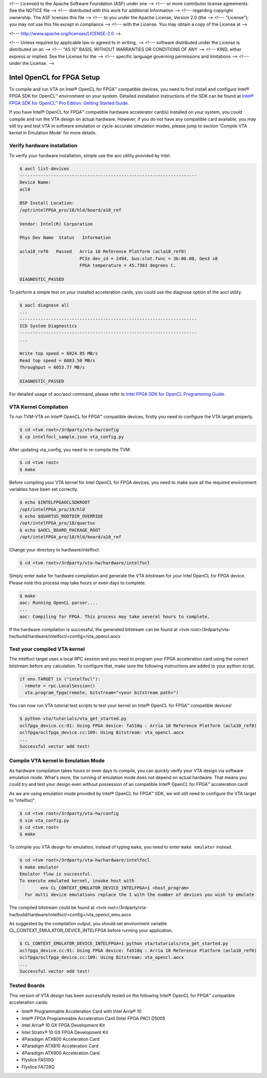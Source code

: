 <!--- Licensed to the Apache Software Foundation (ASF) under one -->
<!--- or more contributor license agreements.  See the NOTICE file -->
<!--- distributed with this work for additional information -->
<!--- regarding copyright ownership.  The ASF licenses this file -->
<!--- to you under the Apache License, Version 2.0 (the -->
<!--- "License"); you may not use this file except in compliance -->
<!--- with the License.  You may obtain a copy of the License at -->

<!---   http://www.apache.org/licenses/LICENSE-2.0 -->

<!--- Unless required by applicable law or agreed to in writing, -->
<!--- software distributed under the License is distributed on an -->
<!--- "AS IS" BASIS, WITHOUT WARRANTIES OR CONDITIONS OF ANY -->
<!--- KIND, either express or implied.  See the License for the -->
<!--- specific language governing permissions and limitations -->
<!--- under the License. -->

Intel OpenCL for FPGA Setup
---------------------------

To compile and run VTA on Intel® OpenCL for FPGA™ compatible devices, you need to first install and configure Intel® FPGA SDK for OpenCL™ environment on your system. Detailed installation instructions of the SDK can be found at `Intel® FPGA SDK for OpenCL™ Pro Edition: Getting Started Guide <https://www.intel.com/content/www/us/en/programmable/documentation/mwh1391807309901.html>`_.

If you have Intel® OpenCL for FPGA™ compatible hardware accelerator card(s) installed on your system, you could compile and run the VTA design on actual hardware. However, if you do not have any compatible card available, you may still try and test VTA in software emulation or cycle-accurate simulation modes, please jump to section 'Compile VTA kernel in Emulation Mode' for more details.

Verify hardware installation
^^^^^^^^^^^^^^^^^^^^^^^^^^^^

To verify your hardware installation, simple use the aoc utility provided by Intel.

.. code:: bash

    $ aocl list-devices
    --------------------------------------------------------------------
    Device Name:
    acl0

    BSP Install Location:
    /opt/intelFPGA_pro/18/hld/board/a10_ref

    Vendor: Intel(R) Corporation

    Phys Dev Name  Status   Information

    acla10_ref0   Passed   Arria 10 Reference Platform (acla10_ref0)
                           PCIe dev_id = 2494, bus:slot.func = 3b:00.00, Gen3 x8
                           FPGA temperature = 45.7383 degrees C.

    DIAGNOSTIC_PASSED

To perform a simple test on your installed acceleration cards, you could use the diagnose option of the aocl utility.

.. code:: bash

    $ aocl diagnose all
    ...
    --------------------------------------------------------------------
    ICD System Diagnostics
    --------------------------------------------------------------------
    ...

    Write top speed = 6024.05 MB/s
    Read top speed = 6083.50 MB/s
    Throughput = 6053.77 MB/s

    DIAGNOSTIC_PASSED

For detailed usage of aoc/aocl command, please refer to `Intel FPGA SDK for OpenCL Programming Guide <https://www.intel.com/content/www/us/en/programmable/documentation/mwh1391807965224.html>`_.

VTA Kernel Compilation
^^^^^^^^^^^^^^^^^^^^^^

To run TVM-VTA on Intel® OpenCL for FPGA™ compatible devices, firstly you need to configure the VTA target properly.

.. code:: bash

    $ cd <tvm root>/3rdparty/vta-hw/config
    $ cp intelfocl_sample.json vta_config.py

After updating vta_config, you need to re-compile the TVM:

.. code:: bash

    $ cd <tvm root>
    $ make

Before compiling your VTA kernel for Intel OpenCL for FPGA devices, you need to make sure all the required environment variables have been set correctly.

.. code:: bash

    $ echo $INTELFPGAOCLSDKROOT
    /opt/intelFPGA_pro/19/hld
    $ echo $QUARTUS_ROOTDIR_OVERRIDE
    /opt/intelFPGA_pro/18/quartus
    $ echo $AOCL_BOARD_PACKAGE_ROOT
    /opt/intelFPGA_pro/18/hld/board/a10_ref

Change your directory to hardware/intelfocl:

.. code:: bash

    $ cd <tvm root>/3rdparty/vta-hw/hardware/intelfocl

Simply enter ``make`` for hardware compilation and generate the VTA bitstream for your Intel OpenCL for FPGA device. Please note this process may take hours or even days to complete.

.. code:: bash

    $ make
    aoc: Running OpenCL parser....
    ...
    aoc: Compiling for FPGA. This process may take several hours to complete.
    
If the hardware compilation is successful, the generated bitstream can be found at <tvm root>/3rdparty/vta-hw/build/hardware/intelfocl/<config>/vta_opencl.aocx

Test your compiled VTA kernel
^^^^^^^^^^^^^^^^^^^^^^^^^^^^^

The intelfocl target uses a local RPC session and you need to program your FPGA acceleration card using the correct bitstream before any calculation. To configure that, make sure the following instructions are added to your python script.

.. code:: python

    if env.TARGET in ("intelfocl"):
      remote = rpc.LocalSession()
      vta.program_fpga(remote, bitstream="<your bitstream path>")

You can now run VTA tutorial test scripts to test your kernel on Intel® OpenCL for FPGA™ compatible devices!

.. code:: bash

    $ python vta/tutorials/vta_get_started.py
    oclfpga_device.cc:91: Using FPGA device: fa510q : Arria 10 Reference Platform (acla10_ref0)
    oclfpga/oclfpga_device.cc:109: Using Bitstream: vta_opencl.aocx
    ...
    Successful vector add test!

Compile VTA kernel in Emulation Mode
^^^^^^^^^^^^^^^^^^^^^^^^^^^^^^^^^^^^

As hardware compilation takes hours or even days to compile, you can quickly verify your VTA design via software emulation mode. What's more, the running of emulation mode does not depend on actual hardware. That means you could try and test your design even without possession of an compatible Intel® OpenCL for FPGA™ acceleration card!

As we are using emulation mode provided by Intel® OpenCL for FPGA™ SDK, we will still need to configure the VTA target to "intelfocl".

.. code:: bash

    $ cd <tvm root>/3rdparty/vta-hw/config
    $ vim vta_config.py
    $ cd <tvm root>
    $ make

To compile you VTA design for emulation, instead of typing ``make``, you need to enter ``make emulator`` instead.

.. code:: bash

    $ cd <tvm root>/3rdparty/vta-hw/hardware/intelfocl
    $ make emulator
    Emulator flow is successful.
    To execute emulated kernel, invoke host with
            env CL_CONTEXT_EMULATOR_DEVICE_INTELFPGA=1 <host_program>
      For multi device emulations replace the 1 with the number of devices you wish to emulate

The compiled bitstream could be found at <tvm root>/3rdparty/vta-hw/build/hardware/intelfocl/<config>/vta_opencl_emu.aocx

As suggested by the compilation output, you should set environment variable CL_CONTEXT_EMULATOR_DEVICE_INTELFPGA before running your application.

.. code:: bash

    $ CL_CONTEXT_EMULATOR_DEVICE_INTELFPGA=1 python vta/tutorials/vta_get_started.py
    oclfpga_device.cc:91: Using FPGA device: fa510q : Arria 10 Reference Platform (acla10_ref0)
    oclfpga/oclfpga_device.cc:109: Using Bitstream: vta_opencl.aocx
    ...
    Successful vector add test!

Tested Boards
^^^^^^^^^^^^^

This version of VTA design has been successfully tested on the following Intel® OpenCL for FPGA™ compatible acceleration cards:

* Intel® Programmable Acceleration Card with Intel Arria® 10
* Intel® FPGA Programmable Acceleration Card (Intel FPGA PAC) D5005
* Intel Arria® 10 GX FPGA Development Kit
* Intel Stratix® 10 GX FPGA Development Kit
* 4Paradigm ATX800 Acceleration Card
* 4Paradigm ATX810 Acceleration Card
* 4Paradigm ATX900 Acceleration Card
* Flyslice FA510Q
* Flyslice FA728Q
